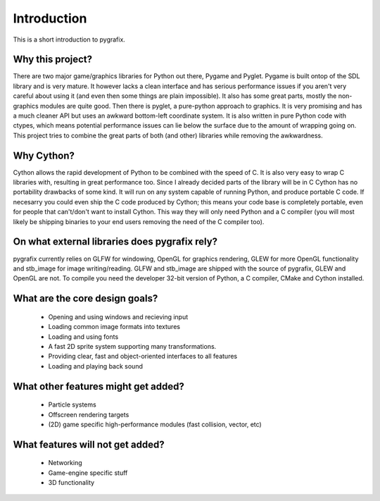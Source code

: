 Introduction
============

This is a short introduction to pygrafix.

Why this project?
-----------------
There are two major game/graphics libraries for Python out there, Pygame
and Pyglet. Pygame is built ontop of the SDL library and is very mature.
It however lacks a clean interface and has serious performance issues
if you aren't very careful about using it (and even then some things are plain impossible).
It also has some great parts, mostly the non-graphics modules are quite good.
Then there is pyglet, a pure-python approach to graphics. It is very promising
and has a much cleaner API but uses an awkward bottom-left coordinate system.
It is also written in pure Python code with ctypes, which means potential performance
issues can lie below the surface due to the amount of wrapping going on. This project
tries to combine the great parts of both (and other) libraries while removing
the awkwardness.

Why Cython?
-----------
Cython allows the rapid development of Python to be combined with the speed of C.
It is also very easy to wrap C libraries with, resulting in great performance too.
Since I already decided parts of the library will be in C Cython has no portability
drawbacks of some kind. It will run on any system capable of running Python, and
produce portable C code. If necesarry you could even ship the C code produced by Cython;
this means your code base is completely portable, even for people that can't/don't want
to install Cython. This way they will only need Python and a C compiler (you will most
likely be shipping binaries to your end users removing the need of the C
compiler too).

On what external libraries does pygrafix rely?
----------------------------------------------
pygrafix currently relies on GLFW for windowing, OpenGL for graphics rendering,
GLEW for more OpenGL functionality and stb_image for image writing/reading. GLFW
and stb_image are shipped with the source of pygrafix, GLEW and OpenGL are not.
To compile you need the developer 32-bit version of Python, a C compiler, CMake
and Cython installed.

What are the core design goals?
-------------------------------
 - Opening and using windows and recieving input
 - Loading common image formats into textures
 - Loading and using fonts
 - A fast 2D sprite system supporting many transformations.
 - Providing clear, fast and object-oriented interfaces to all features
 - Loading and playing back sound

What other features might get added?
------------------------------------
 - Particle systems
 - Offscreen rendering targets
 - (2D) game specific high-performance modules (fast collision, vector, etc)

What features will not get added?
---------------------------------
 - Networking
 - Game-engine specific stuff
 - 3D functionality
